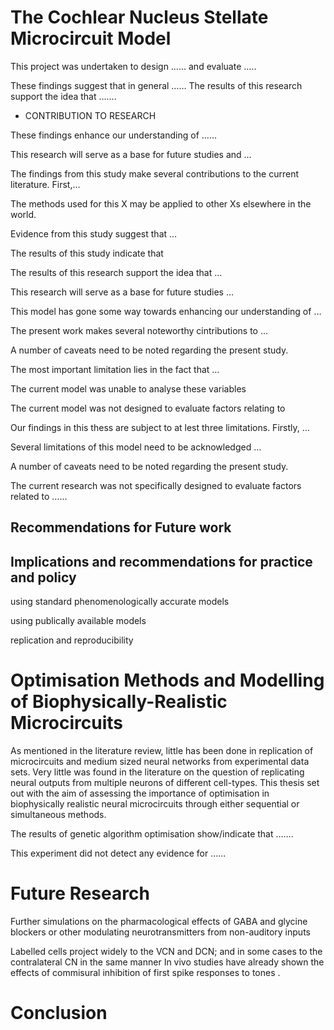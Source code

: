 

#+LaTeX: \chapter{General Discussion and Conclusion}\label{sec:Discussion}

# \glsresetall[main,acronym]

* The Cochlear Nucleus Stellate Microcircuit Model


\yellownote{Conclusion section should restate purpose, consolidate research space with a varied array of steps, recommend future research
and cover practical applications, implications or recommendations}



# \yellownote{
# Usually the discussion has the following parts:
#     It should state the main findings of the study in one or two sentences.
#     The discussion should consider the methods, and address possible shortcomings. Defend your answers, if necessary, by explaining both why your answer is satisfactory and why others are not. Only by giving both sides to the argument can you make your explanation convincing.
#     Identify potential weaknesses, and comment the relative importance of these to your interpretation of the results and how they may affect the validity of the findings. When identifying limits and weaknesses, avoid using an apologetic tone.
#     Support the answers with the results. State why they are acceptable and how they are consistent with previously published knowledge on the topic.
#     Discuss any unexpected findings. When discussing an unexpected finding, begin the paragraph with the finding and then describe it.
#     Explain how the results and conclusions of this study are important and how they influence our knowledge or understanding of the problem being examined.
#     Provide no more than two recommendations for further research. Do not offer suggestions which could have been done within the study, as this shows there has been inadequate examination and interpretation of the data.
# }


\yellownote{ Restating in the aims of the thesis }
This project was undertaken to design ...... and evaluate .....

\yellownote{Summary of the findings and general implications}
These findings suggest that in general ......
The results of this research support the idea that .......




- CONTRIBUTION TO RESEARCH
These findings enhance our understanding of ......

This research will serve as a base for future studies and ...

The findings from this study make several contributions to the current literature. First,...

The methods used for this X may be applied to other Xs elsewhere in the world.


\yellownote{ Suggesting implications }
 
Evidence from this study suggest that ...

The results of this study indicate that

The results of this research support the idea that ...


\yellownote{Significance and Research contribution}

This research will serve as a base for future studies ...

This model has gone some way towards enhancing our understanding of ...

The present work makes several noteworthy cintributions to ...




\yellownote{ Limitations }

A number of caveats need to be noted regarding the present study.

The most important limitation lies in the fact that ...

The current model was unable to analyse these variables

The current model was not designed to evaluate factors relating to

Our findings in this thess are subject to at lest three limitations.  Firstly, ...

Several limitations of this model need to be acknowledged ...


A number of caveats need to be noted regarding the present study.

The current research was not specifically designed to evaluate factors related to ......

** Recommendations for Future work



** Implications and recommendations for practice and policy

using standard phenomenologically accurate models

using publically available models

replication and reproducibility



* Optimisation Methods and Modelling of Biophysically-Realistic Microcircuits

As mentioned in the literature review, little has been done in replication of
microcircuits and medium sized neural networks from experimental data sets.
Very little was found in the literature on the question of replicating neural
outputs from multiple neurons of different cell-types.  This thesis set out with
the aim of assessing the importance of optimisation in biophysically realistic
neural microcircuits through either sequential or simultaneous methods.

\yellownote{Statements of result with reference to results sections}

The results of genetic algorithm optimisation show/indicate that .......



This experiment did not detect any evidence for ......


* Future Research

\yellownote{Future Work: 
Don’t view this necessarily as a list of the limitations of your thesis.
Think of what you would do if you had an extra year in your Ph.D.
Don’t worry – this is not for your advisor to hold your feet to the fire.
Think of 2-3 other follow-on Ph.D. dissertations that you can envision}


\yellownote{Further studies in simulating effects of blocking specific connections}
Further simulations on the pharmacological effects of GABA and glycine blockers 
\citep{EvansZhao:1998,EvansZhao:1993a,BackoffShadduckEtAl:1999,CasparyBackoffEtAl:1994,PalombiCaspary:1992}
or other modulating neurotransmitters from non-auditory inputs \citep{MuldersPaoliniEtAl:2003}


\yellownote{ CNSM model in ipsi lateral only.  Further studies on commissural inputs?}
Labelled \DS cells project widely to the VCN and  DCN; and in some cases to the contralateral CN in the same manner
\citep{SmithMassieEtAl:2005,ArnottWallaceEtAl:2004}  
In vivo studies have already shown the effects of commisural inhibition of first spike responses to tones
\citep{NeedhamPaolini:2007,NeedhamPaolini:2006,NeedhamPaolini:2003}.

\yellownote{Explore better GA techniques on limited data from multiunit recordings}



* Conclusion

\yellownote{Conclusions: Be reflective and honest. What were the lessons learned? What were the overall insights? Did you solve the problem completely? How much progress have we made
in your field because of your work. Don’t bore the reader with a cut-and-paste of your Introduction chapter.}
